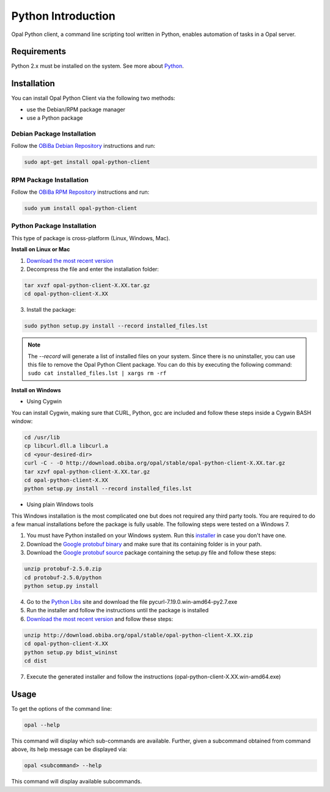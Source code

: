 Python Introduction
===================

Opal Python client, a command line scripting tool written in Python, enables automation of tasks in a Opal server.

Requirements
------------

Python 2.x must be installed on the system. See more about `Python <https://www.python.org/>`_.

Installation
------------

You can install Opal Python Client via the following two methods:

* use the Debian/RPM package manager
* use a Python package

Debian Package Installation
~~~~~~~~~~~~~~~~~~~~~~~~~~~

Follow the `OBiBa Debian Repository <http://www.obiba.org/pages/pkg/>`_ instructions and run:

.. code-block:: bash

  sudo apt-get install opal-python-client

RPM Package Installation
~~~~~~~~~~~~~~~~~~~~~~~~

Follow the `OBiBa RPM Repository <http://www.obiba.org/pages/rpm/>`_ instructions and run:

.. code-block:: bash

  sudo yum install opal-python-client

Python Package Installation
~~~~~~~~~~~~~~~~~~~~~~~~~~~

This type of package is cross-platform (Linux, Windows, Mac).

**Install on Linux or Mac**

1. `Download the most recent version <https://download.obiba.org/opal/stable/>`_
2. Decompress the file and enter the installation folder:

.. code-block:: bash

  tar xvzf opal-python-client-X.XX.tar.gz
  cd opal-python-client-X.XX

3. Install the package:

.. code-block:: bash

  sudo python setup.py install --record installed_files.lst

.. note::
  The *--record* will generate a list of installed files on your system. Since there is no uninstaller, you can use this file to remove the Opal Python Client package. You can do this by executing the following command:
  ``sudo cat installed_files.lst | xargs rm -rf``

**Install on Windows**

* Using Cygwin

You can install Cygwin, making sure that CURL, Python, gcc are included and follow these steps inside a Cygwin BASH window:

.. code-block:: bash

  cd /usr/lib
  cp libcurl.dll.a libcurl.a
  cd <your-desired-dir>
  curl -C - -O http://download.obiba.org/opal/stable/opal-python-client-X.XX.tar.gz
  tar xzvf opal-python-client-X.XX.tar.gz
  cd opal-python-client-X.XX
  python setup.py install --record installed_files.lst

* Using plain Windows tools

This Windows installation is the most complicated one but does not required any third party tools. You are required to do a few manual installations before the package is fully usable. The following steps were tested on a Windows 7.

1. You must have Python installed on your Windows system. Run this `installer <http://www.python.org/ftp/python/2.7.5/python-2.7.5.msi>`_ in case you don't have one.
2. Download the `Google protobuf binary <http://code.google.com/p/protobuf/downloads/detail?name=protoc-2.5.0-win32.zip&can=2&q=>`_ and make sure that its containing folder is in your path.
3. Download the `Google protobuf source <http://code.google.com/p/protobuf/downloads/detail?name=protobuf-2.5.0.zip>`_ package containing the setup.py file and follow these steps:

.. code-block:: bash

  unzip protobuf-2.5.0.zip
  cd protobuf-2.5.0/python
  python setup.py install

4. Go to the `Python Libs <http://www.lfd.uci.edu/~gohlke/pythonlibs/>`_ site and download the file pycurl-7.19.0.win-amd64-py2.7.‌exe
5. Run the installer and follow the instructions until the package is installed
6. `Download the most recent version <https://download.obiba.org/opal/stable/>`_ and follow these steps:

.. code-block:: bash

  unzip http://download.obiba.org/opal/stable/opal-python-client-X.XX.zip
  cd opal-python-client-X.XX
  python setup.py bdist_wininst
  cd dist

7. Execute the generated installer and follow the instructions (opal-python-client-X.XX.win-amd64.exe)

Usage
-----

To get the options of the command line:

.. code-block:: bash

  opal --help

This command will display which sub-commands are available. Further, given a subcommand obtained from command above, its help message can be displayed via:

.. code-block:: bash

  opal <subcommand> --help

This command will display available subcommands.
